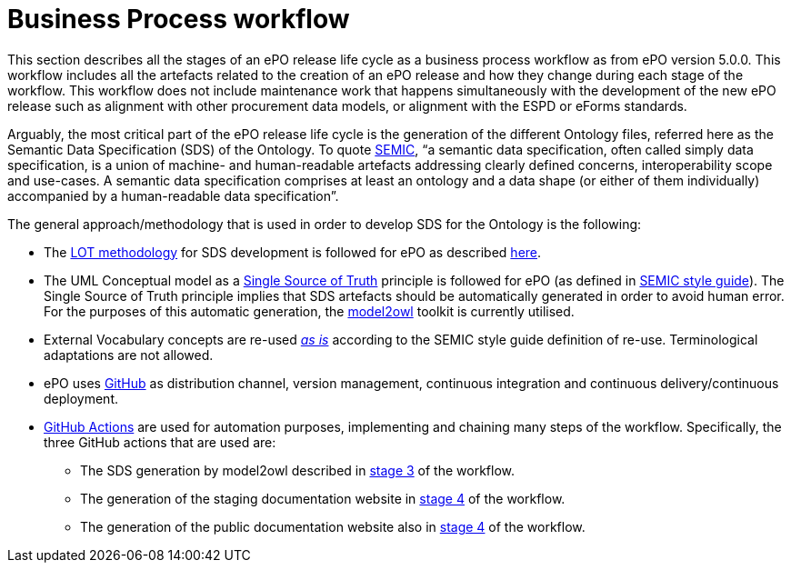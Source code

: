 = Business Process workflow



This section describes all the stages of an ePO release life cycle as a business process workflow as from ePO version 5.0.0. This workflow includes all the artefacts related to the creation of an ePO release and how they change during each stage of the workflow. This workflow does not include maintenance work that happens simultaneously with the development of the new ePO release such as alignment with other procurement data models, or alignment with the ESPD or eForms standards.


Arguably, the most critical part of the ePO release life cycle is the generation of the different Ontology files, referred here as the Semantic Data Specification (SDS) of the Ontology. To quote https://docs.ted.europa.eu/epo-home/methodology2024.html[SEMIC], “a semantic data specification, often called simply data specification, is a union of machine- and human-readable artefacts addressing clearly defined concerns, interoperability scope and use-cases. A semantic data specification comprises at least an ontology and a data shape (or either of them individually) accompanied by a human-readable data specification”.

The general approach/methodology that is used in order to develop SDS for the Ontology is the following:

** The https://www.sciencedirect.com/science/article/pii/S0952197622000525[LOT methodology] for SDS development is followed for ePO as described https://docs.ted.europa.eu/epo-home/methodology2024.html[here].
** The UML Conceptual model as a https://semiceu.github.io/style-guide/1.0.0/gc-conceptual-model-conventions.html#sec:cmc-r1[Single Source of Truth] principle is followed for ePO (as defined in https://semiceu.github.io/style-guide/1.0.0/index.html[SEMIC style guide]). The Single Source of Truth principle implies that SDS artefacts should be automatically generated in order to avoid human error. For the purposes of this automatic generation, the https://github.com/OP-TED/model2owl?tab=readme-ov-file#model2owl[model2owl] toolkit is currently utilised.
** External Vocabulary concepts are re-used__ __https://semiceu.github.io/style-guide/1.0.0/clarification-on-reuse.html#sec:reuse-of-a-class-as-is[_as is]_ according to the SEMIC style guide definition of re-use. Terminological adaptations are not allowed.
** ePO uses https://github.com/[GitHub] as distribution channel, version management, continuous integration and continuous delivery/continuous deployment.
** https://github.com/features/actions[GitHub Actions] are used for automation purposes, implementing and chaining many steps of the workflow. Specifically, the three GitHub actions that are used are:
*** The SDS generation by model2owl described in xref:Business Process workflow/stage3/stage3.adoc[stage 3] of the workflow.
***  The generation of the staging documentation website in xref:Business Process workflow/stage4/stage4.adoc[stage 4] of the workflow.
*** The generation of the public documentation website also in xref:Business Process workflow/stage4/stage4.adoc[stage 4] of the workflow.

